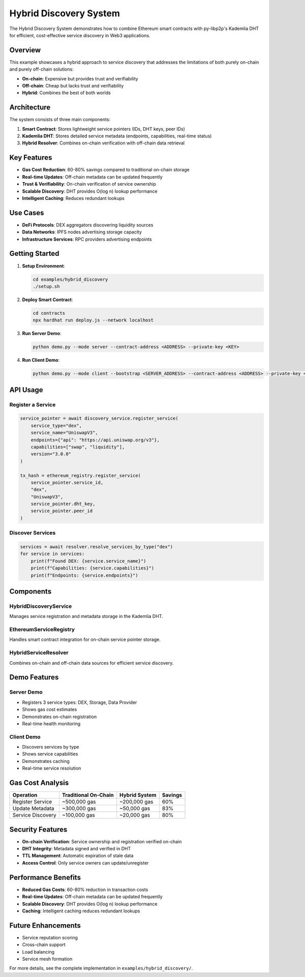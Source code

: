 Hybrid Discovery System
========================

The Hybrid Discovery System demonstrates how to combine Ethereum smart contracts with py-libp2p's Kademlia DHT for efficient, cost-effective service discovery in Web3 applications.

Overview
--------

This example showcases a hybrid approach to service discovery that addresses the limitations of both purely on-chain and purely off-chain solutions:

- **On-chain**: Expensive but provides trust and verifiability
- **Off-chain**: Cheap but lacks trust and verifiability
- **Hybrid**: Combines the best of both worlds

Architecture
------------

The system consists of three main components:

1. **Smart Contract**: Stores lightweight service pointers (IDs, DHT keys, peer IDs)
2. **Kademlia DHT**: Stores detailed service metadata (endpoints, capabilities, real-time status)
3. **Hybrid Resolver**: Combines on-chain verification with off-chain data retrieval

Key Features
------------

- **Gas Cost Reduction**: 60-80% savings compared to traditional on-chain storage
- **Real-time Updates**: Off-chain metadata can be updated frequently
- **Trust & Verifiability**: On-chain verification of service ownership
- **Scalable Discovery**: DHT provides O(log n) lookup performance
- **Intelligent Caching**: Reduces redundant lookups

Use Cases
---------

- **DeFi Protocols**: DEX aggregators discovering liquidity sources
- **Data Networks**: IPFS nodes advertising storage capacity
- **Infrastructure Services**: RPC providers advertising endpoints

Getting Started
---------------

1. **Setup Environment**:

   .. code-block:: bash

      cd examples/hybrid_discovery
      ./setup.sh

2. **Deploy Smart Contract**:

   .. code-block:: bash

      cd contracts
      npx hardhat run deploy.js --network localhost

3. **Run Server Demo**:

   .. code-block:: bash

      python demo.py --mode server --contract-address <ADDRESS> --private-key <KEY>

4. **Run Client Demo**:

   .. code-block:: bash

      python demo.py --mode client --bootstrap <SERVER_ADDRESS> --contract-address <ADDRESS> --private-key <KEY>

API Usage
---------

Register a Service
~~~~~~~~~~~~~~~~~~

.. code-block:: python

   service_pointer = await discovery_service.register_service(
       service_type="dex",
       service_name="UniswapV3",
       endpoints={"api": "https://api.uniswap.org/v3"},
       capabilities=["swap", "liquidity"],
       version="3.0.0"
   )

   tx_hash = ethereum_registry.register_service(
       service_pointer.service_id,
       "dex",
       "UniswapV3",
       service_pointer.dht_key,
       service_pointer.peer_id
   )

Discover Services
~~~~~~~~~~~~~~~~~

.. code-block:: python

   services = await resolver.resolve_services_by_type("dex")
   for service in services:
       print(f"Found DEX: {service.service_name}")
       print(f"Capabilities: {service.capabilities}")
       print(f"Endpoints: {service.endpoints}")

Components
----------

HybridDiscoveryService
~~~~~~~~~~~~~~~~~~~~~~

Manages service registration and metadata storage in the Kademlia DHT.

EthereumServiceRegistry
~~~~~~~~~~~~~~~~~~~~~~~

Handles smart contract integration for on-chain service pointer storage.

HybridServiceResolver
~~~~~~~~~~~~~~~~~~~~~

Combines on-chain and off-chain data sources for efficient service discovery.

Demo Features
-------------

Server Demo
~~~~~~~~~~~

- Registers 3 service types: DEX, Storage, Data Provider
- Shows gas cost estimates
- Demonstrates on-chain registration
- Real-time health monitoring

Client Demo
~~~~~~~~~~~

- Discovers services by type
- Shows service capabilities
- Demonstrates caching
- Real-time service resolution

Gas Cost Analysis
-----------------

+------------------+---------------------+---------------+----------+
| Operation        | Traditional On-Chain| Hybrid System | Savings  |
+==================+=====================+===============+==========+
| Register Service | ~500,000 gas        | ~200,000 gas  | 60%      |
+------------------+---------------------+---------------+----------+
| Update Metadata  | ~300,000 gas        | ~50,000 gas   | 83%      |
+------------------+---------------------+---------------+----------+
| Service Discovery| ~100,000 gas        | ~20,000 gas   | 80%      |
+------------------+---------------------+---------------+----------+

Security Features
-----------------

- **On-chain Verification**: Service ownership and registration verified on-chain
- **DHT Integrity**: Metadata signed and verified in DHT
- **TTL Management**: Automatic expiration of stale data
- **Access Control**: Only service owners can update/unregister

Performance Benefits
--------------------

- **Reduced Gas Costs**: 60-80% reduction in transaction costs
- **Real-time Updates**: Off-chain metadata can be updated frequently
- **Scalable Discovery**: DHT provides O(log n) lookup performance
- **Caching**: Intelligent caching reduces redundant lookups

Future Enhancements
-------------------

- Service reputation scoring
- Cross-chain support
- Load balancing
- Service mesh formation

For more details, see the complete implementation in ``examples/hybrid_discovery/``.
